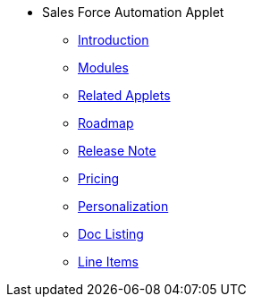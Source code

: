 * Sales Force Automation Applet 
** xref:introduction.adoc[Introduction]
** xref:modules.adoc[Modules]
** xref:related_applets.adoc[Related Applets]
** xref:roadmap.adoc[Roadmap]
** xref:release_note.adoc[Release Note]
** xref:pricing.adoc[Pricing]
** xref:personalization_settings.adoc[Personalization]
** xref:menu_01_sales_order_listing.adoc[Doc Listing]
** xref:menu_02_line_items.adoc[Line Items]
